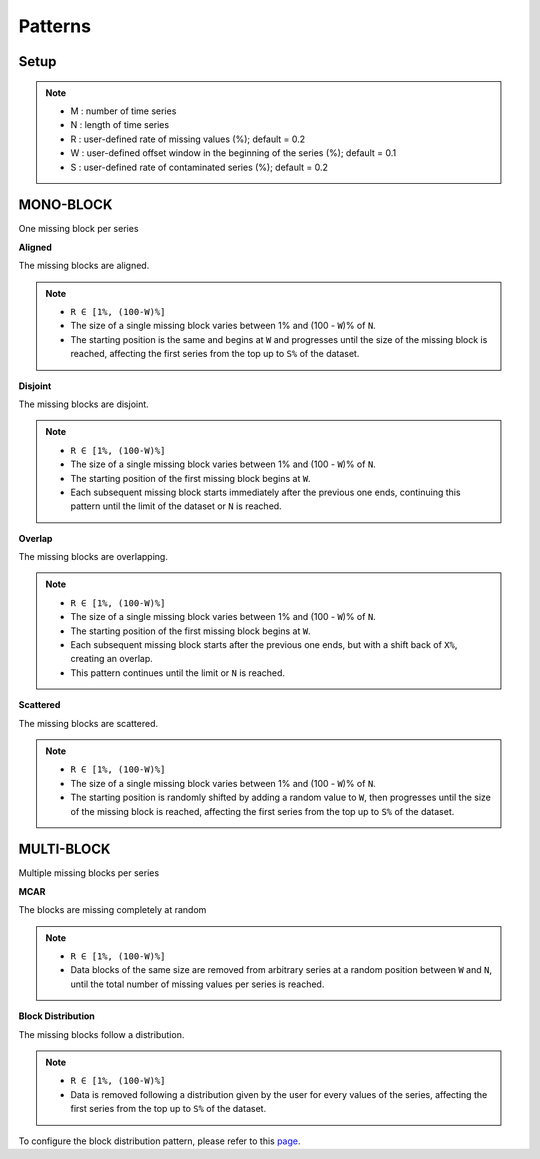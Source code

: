 ========
Patterns
========

.. _setup:

Setup
-----

.. note::

    -   M : number of time series
    -   N : length of time series
    -   R : user-defined rate of missing values (%); default = 0.2
    -   W : user-defined offset window in the beginning of the series (%); default = 0.1
    -   S : user-defined rate of contaminated series (%); default = 0.2

.. raw:: html

   <br>


.. _scenario_mono_block:

MONO-BLOCK
----------
One missing block per series


**Aligned**

The missing blocks are aligned.

.. note::

    -   ``R ∈ [1%, (100-W)%]``
    -   The size of a single missing block varies between 1% and (100 - ``W``)% of ``N``.
    -   The starting position is the same and begins at ``W`` and progresses until the size of the missing block is reached, affecting the first series from the top up to ``S%`` of the dataset.


.. raw:: html

   <br>


**Disjoint**

The missing blocks are disjoint.

.. note::

    -   ``R ∈ [1%, (100-W)%]``
    -   The size of a single missing block varies between 1% and (100 - ``W``)% of ``N``.
    -   The starting position of the first missing block begins at ``W``.
    -   Each subsequent missing block starts immediately after the previous one ends, continuing this pattern until the limit of the dataset or ``N`` is reached.


.. raw:: html

   <br>


**Overlap**

The missing blocks are overlapping.

.. note::

    -   ``R ∈ [1%, (100-W)%]``
    -   The size of a single missing block varies between 1% and (100 - ``W``)% of ``N``.
    -   The starting position of the first missing block begins at ``W``.
    -   Each subsequent missing block starts after the previous one ends, but with a shift back of ``X%``, creating an overlap.
    -   This pattern continues until the limit or ``N`` is reached.


.. raw:: html

   <br>


**Scattered**

The missing blocks are scattered.

.. note::

    -   ``R ∈ [1%, (100-W)%]``
    -   The size of a single missing block varies between 1% and (100 - ``W``)% of ``N``.
    -   The starting position is randomly shifted by adding a random value to ``W``, then progresses until the size of the missing block is reached, affecting the first series from the top up to ``S%`` of the dataset.


.. raw:: html

   <br>


.. _scenario_multi_block:

MULTI-BLOCK
-----------

Multiple missing blocks per series


**MCAR**

The blocks are missing completely at random

.. note::

    -   ``R ∈ [1%, (100-W)%]``
    -   Data blocks of the same size are removed from arbitrary series at a random position between ``W`` and ``N``, until the total number of missing values per series is reached.


.. raw:: html

   <br>


**Block Distribution**

The missing blocks follow a distribution.

.. note::

    -   ``R ∈ [1%, (100-W)%]``
    -   Data is removed following a distribution given by the user for every values of the series, affecting the first series from the top up to ``S%`` of the dataset.

To configure the block distribution pattern, please refer to this `page <tutorials_distribution.html>`_.

